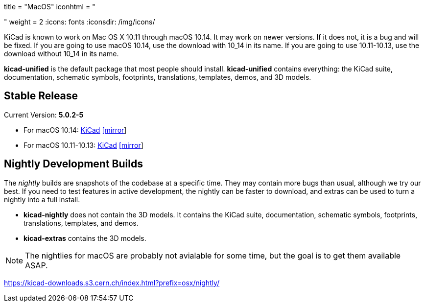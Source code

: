 +++
title = "MacOS"
iconhtml = "<div><i class='fa fa-apple'></i></div>"
weight = 2
+++
:icons: fonts
:iconsdir: /img/icons/

KiCad is known to work on Mac OS X 10.11 through macOS 10.14.  It may work on newer versions.  If it does not, it is a bug and will be fixed.   If you are going to use macOS 10.14, use the download with 10_14 in its name. If you are going to use 10.11-10.13, use the download without 10_14 in its name.

*kicad-unified* is the default package that most people should install.  *kicad-unified* contains everything: the KiCad suite, documentation, schematic symbols, footprints, translations, templates, demos, and 3D models.


== Stable Release

Current Version: *5.0.2-5*

- For macOS 10.14: https://kicad-downloads.s3.cern.ch/osx/stable/kicad-unified-5.0.2-5-10_14.dmg[KiCad] http://www2.futureware.at/~nickoe/kicad-downloads-mirror/osx/stable/kicad-unified-5.0.2-5-10_14.dmg[[mirror]]
- For macOS 10.11-10.13: https://kicad-downloads.s3.cern.ch/osx/stable/kicad-unified-5.0.2-5.dmg[KiCad] http://www2.futureware.at/~nickoe/kicad-downloads-mirror/osx/stable/kicad-unified-5.0.2-5.dmg[[mirror]]

== Nightly Development Builds

The _nightly_ builds are snapshots of the codebase at a specific time. They may contain more bugs than usual, although we try our best.  If you need to test features in active development, the nightly can be faster to download, and extras can be used to turn a nightly into a full install.

- *kicad-nightly* does not contain the 3D models.  It contains the KiCad suite, documentation, schematic symbols, footprints, translations, templates, and demos.

- *kicad-extras* contains the 3D models.

[NOTE]
The nightlies for macOS are probably not avialable for some time, but
the goal is to get them available ASAP.

https://kicad-downloads.s3.cern.ch/index.html?prefix=osx/nightly/

